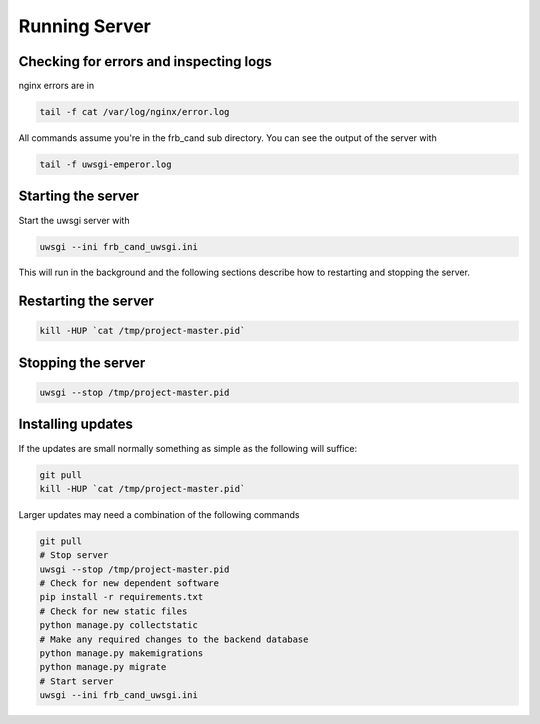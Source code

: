 Running Server
==============

Checking for errors and inspecting logs
---------------------------------------
nginx errors are in

.. code-block::

   tail -f cat /var/log/nginx/error.log

All commands assume you're in the frb_cand sub directory. You can see the output of the server with

.. code-block::

   tail -f uwsgi-emperor.log

.. _start_server:

Starting the server
-------------------

Start the uwsgi server with

.. code-block::

   uwsgi --ini frb_cand_uwsgi.ini

This will run in the background and the following sections describe how to restarting and stopping the server.


Restarting the server
---------------------

.. code-block::

   kill -HUP `cat /tmp/project-master.pid`


Stopping the server
-------------------

.. code-block::

   uwsgi --stop /tmp/project-master.pid


Installing updates
------------------

If the updates are small normally something as simple as the following will suffice:

.. code-block::

   git pull
   kill -HUP `cat /tmp/project-master.pid`

Larger updates may need a combination of the following commands

.. code-block::

   git pull
   # Stop server
   uwsgi --stop /tmp/project-master.pid
   # Check for new dependent software
   pip install -r requirements.txt
   # Check for new static files
   python manage.py collectstatic
   # Make any required changes to the backend database
   python manage.py makemigrations
   python manage.py migrate
   # Start server
   uwsgi --ini frb_cand_uwsgi.ini
